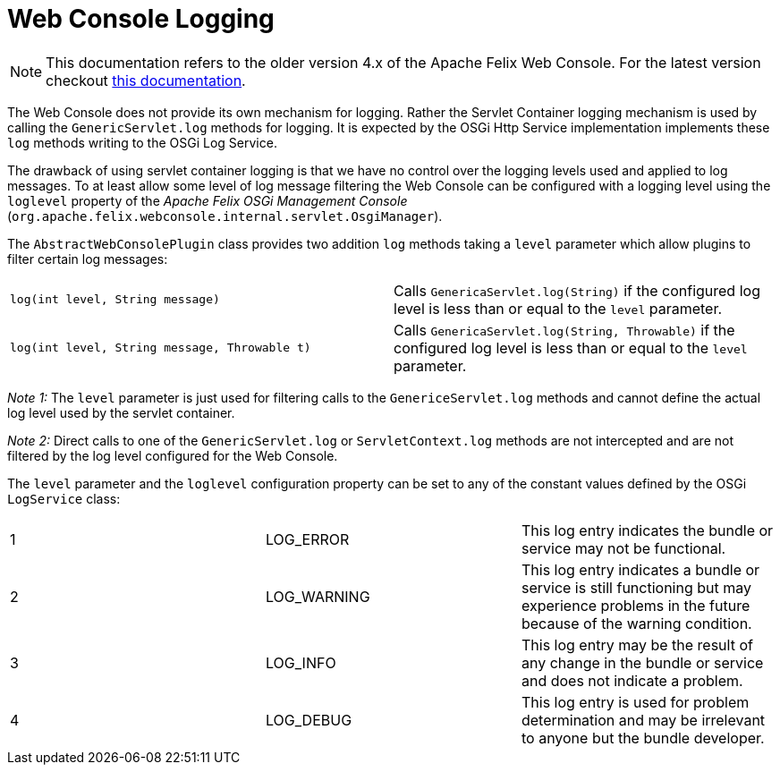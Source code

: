 = Web Console Logging

NOTE: This documentation refers to the older version 4.x of the Apache Felix Web Console. For the latest version checkout https://github.com/apache/felix-dev/tree/master/webconsole[this documentation].

The Web Console does not provide its own mechanism for logging.
Rather the Servlet Container logging mechanism is used by calling the `GenericServlet.log` methods for logging.
It is expected by the OSGi Http Service implementation implements these `log` methods writing to the OSGi Log Service.

The drawback of using servlet container logging is that we have no control over the logging levels used and applied to log messages.
To at least allow some level of log message filtering the Web Console can be configured with a logging level using the `loglevel` property of the _Apache Felix OSGi Management Console_ (`org.apache.felix.webconsole.internal.servlet.OsgiManager`).

The `AbstractWebConsolePlugin` class provides two addition `log` methods taking a `level` parameter which allow plugins to filter certain log messages:

[cols=2*]
|===
| `log(int level, String message)`
| Calls `GenericaServlet.log(String)` if the configured log level is less than or equal to the `level` parameter.

| `log(int level, String message, Throwable t)`
| Calls `GenericaServlet.log(String, Throwable)` if the configured log level is less than or equal to the `level` parameter.
|===

_Note 1:_ The `level` parameter is just used for filtering calls to the `GenericeServlet.log` methods and cannot define the actual log level used by the servlet container.

_Note 2:_ Direct calls to one of the `GenericServlet.log` or `ServletContext.log` methods are not intercepted and are not filtered by the log level configured for the Web Console.

The `level` parameter and the `loglevel` configuration property can be set to any of the constant values defined by the OSGi `LogService` class:

[cols=3*]
|===
| 1
| LOG_ERROR
| This log entry indicates the bundle or service may not be functional.

| 2
| LOG_WARNING
| This log entry indicates a bundle or service is still functioning but may experience problems in the future because of the warning condition.

| 3
| LOG_INFO
| This log entry may be the result of any change in the bundle or service and does not indicate a problem.

| 4
| LOG_DEBUG
| This log entry is used for problem determination and may be irrelevant to anyone but the bundle developer.
|===
